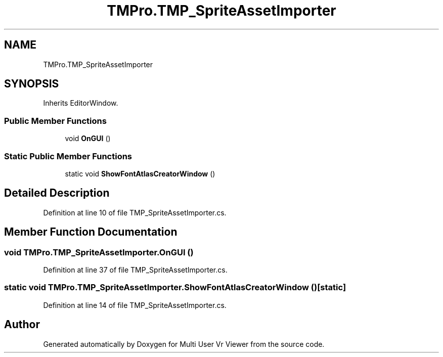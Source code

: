 .TH "TMPro.TMP_SpriteAssetImporter" 3 "Sat Jul 20 2019" "Version https://github.com/Saurabhbagh/Multi-User-VR-Viewer--10th-July/" "Multi User Vr Viewer" \" -*- nroff -*-
.ad l
.nh
.SH NAME
TMPro.TMP_SpriteAssetImporter
.SH SYNOPSIS
.br
.PP
.PP
Inherits EditorWindow\&.
.SS "Public Member Functions"

.in +1c
.ti -1c
.RI "void \fBOnGUI\fP ()"
.br
.in -1c
.SS "Static Public Member Functions"

.in +1c
.ti -1c
.RI "static void \fBShowFontAtlasCreatorWindow\fP ()"
.br
.in -1c
.SH "Detailed Description"
.PP 
Definition at line 10 of file TMP_SpriteAssetImporter\&.cs\&.
.SH "Member Function Documentation"
.PP 
.SS "void TMPro\&.TMP_SpriteAssetImporter\&.OnGUI ()"

.PP
Definition at line 37 of file TMP_SpriteAssetImporter\&.cs\&.
.SS "static void TMPro\&.TMP_SpriteAssetImporter\&.ShowFontAtlasCreatorWindow ()\fC [static]\fP"

.PP
Definition at line 14 of file TMP_SpriteAssetImporter\&.cs\&.

.SH "Author"
.PP 
Generated automatically by Doxygen for Multi User Vr Viewer from the source code\&.
